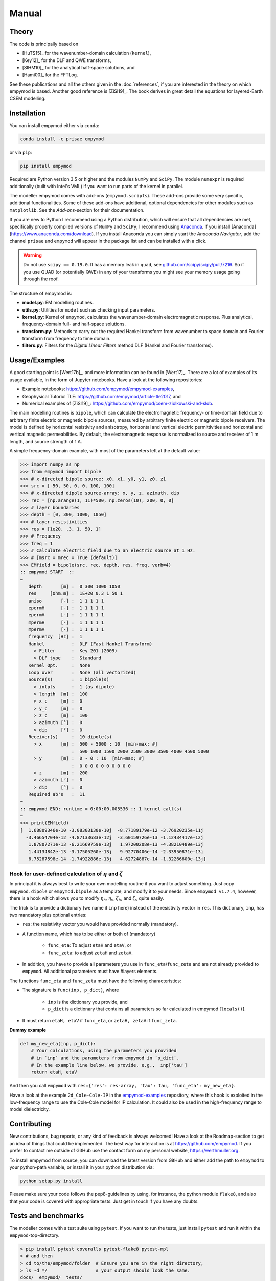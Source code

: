 Manual
######

Theory
------

The code is principally based on

- [HuTS15]_ for the wavenumber-domain calculation (``kernel``),
- [Key12]_ for the DLF and QWE transforms,
- [SlHM10]_ for the analytical half-space solutions, and
- [Hami00]_ for the FFTLog.

See these publications and all the others given in the :doc:`references`, if
you are interested in the theory on which empymod is based. Another good
reference is [ZiSl19]_. The book derives in great detail the equations for
layered-Earth CSEM modelling.


Installation
------------

You can install empymod either via ``conda``:

.. code-block:: console

   conda install -c prisae empymod

or via ``pip``:

.. code-block:: console

   pip install empymod

Required are Python version 3.5 or higher and the modules ``NumPy`` and
``SciPy``. The module ``numexpr`` is required additionally (built with Intel's
VML) if you want to run parts of the kernel in parallel.

The modeller empymod comes with add-ons (``empymod.scripts``). These add-ons
provide some very specific, additional functionalities. Some of these add-ons
have additional, optional dependencies for other modules such as
``matplotlib``. See the *Add-ons*-section for their documentation.

If you are new to Python I recommend using a Python distribution, which will
ensure that all dependencies are met, specifically properly compiled versions
of ``NumPy`` and ``SciPy``; I recommend using
`Anaconda <https://www.anaconda.com/download>`_.  If you install
[Anaconda](https://www.anaconda.com/download). If you install Anaconda you can
simply start the *Anaconda Navigator*, add the channel ``prisae`` and
``empymod`` will appear in the package list and can be installed with a click.

.. warning::

    Do not use ``scipy == 0.19.0``. It has a memory leak in ``quad``, see
    `github.com/scipy/scipy/pull/7216
    <https://github.com/scipy/scipy/pull/7216>`_. So if you use QUAD (or
    potentially QWE) in any of your transforms you might see your memory usage
    going through the roof.


The structure of empymod is:

- **model.py**: EM modelling routines.
- **utils.py**: Utilities for ``model`` such as checking input parameters.
- **kernel.py**: Kernel of ``empymod``, calculates the wavenumber-domain
  electromagnetic response. Plus analytical, frequency-domain full- and
  half-space solutions.
- **transform.py**: Methods to carry out the required Hankel transform from
  wavenumber to space domain and Fourier transform from frequency to time
  domain.
- **filters.py**: Filters for the *Digital Linear Filters* method DLF (Hankel
  and Fourier transforms).


Usage/Examples
--------------

A good starting point is [Wert17b]_, and more information can be found in
[Wert17]_. There are a lot of examples of its usage available, in the form of
Jupyter notebooks. Have a look at the following repositories:

- Example notebooks: https://github.com/empymod/empymod-examples,
- Geophysical Tutoriol TLE: https://github.com/empymod/article-tle2017, and
- Numerical examples of [ZiSl19]_:
  https://github.com/empymod/csem-ziolkowski-and-slob.

The main modelling routines is ``bipole``, which can calculate the
electromagnetic frequency- or time-domain field due to arbitrary finite
electric or magnetic bipole sources, measured by arbitrary finite electric or
magnetic bipole receivers. The model is defined by horizontal resistivity and
anisotropy, horizontal and vertical electric permittivities and horizontal and
vertical magnetic permeabilities. By default, the electromagnetic response is
normalized to source and receiver of 1 m length, and source strength of 1 A.

A simple frequency-domain example, with most of the parameters left at the
default value:

.. code-block:: python

    >>> import numpy as np
    >>> from empymod import bipole
    >>> # x-directed bipole source: x0, x1, y0, y1, z0, z1
    >>> src = [-50, 50, 0, 0, 100, 100]
    >>> # x-directed dipole source-array: x, y, z, azimuth, dip
    >>> rec = [np.arange(1, 11)*500, np.zeros(10), 200, 0, 0]
    >>> # layer boundaries
    >>> depth = [0, 300, 1000, 1050]
    >>> # layer resistivities
    >>> res = [1e20, .3, 1, 50, 1]
    >>> # Frequency
    >>> freq = 1
    >>> # Calculate electric field due to an electric source at 1 Hz.
    >>> # [msrc = mrec = True (default)]
    >>> EMfield = bipole(src, rec, depth, res, freq, verb=4)
    :: empymod START  ::
    ~
       depth       [m] :  0 300 1000 1050
       res     [Ohm.m] :  1E+20 0.3 1 50 1
       aniso       [-] :  1 1 1 1 1
       epermH      [-] :  1 1 1 1 1
       epermV      [-] :  1 1 1 1 1
       mpermH      [-] :  1 1 1 1 1
       mpermV      [-] :  1 1 1 1 1
       frequency  [Hz] :  1
       Hankel          :  DLF (Fast Hankel Transform)
         > Filter      :  Key 201 (2009)
         > DLF type    :  Standard
       Kernel Opt.     :  None
       Loop over       :  None (all vectorized)
       Source(s)       :  1 bipole(s)
         > intpts      :  1 (as dipole)
         > length  [m] :  100
         > x_c     [m] :  0
         > y_c     [m] :  0
         > z_c     [m] :  100
         > azimuth [°] :  0
         > dip     [°] :  0
       Receiver(s)     :  10 dipole(s)
         > x       [m] :  500 - 5000 : 10  [min-max; #]
                       :  500 1000 1500 2000 2500 3000 3500 4000 4500 5000
         > y       [m] :  0 - 0 : 10  [min-max; #]
                       :  0 0 0 0 0 0 0 0 0 0
         > z       [m] :  200
         > azimuth [°] :  0
         > dip     [°] :  0
       Required ab's   :  11
    ~
    :: empymod END; runtime = 0:00:00.005536 :: 1 kernel call(s)
    ~
    >>> print(EMfield)
    [  1.68809346e-10 -3.08303130e-10j  -8.77189179e-12 -3.76920235e-11j
      -3.46654704e-12 -4.87133683e-12j  -3.60159726e-13 -1.12434417e-12j
       1.87807271e-13 -6.21669759e-13j   1.97200208e-13 -4.38210489e-13j
       1.44134842e-13 -3.17505260e-13j   9.92770406e-14 -2.33950871e-13j
       6.75287598e-14 -1.74922886e-13j   4.62724887e-14 -1.32266600e-13j]


Hook for user-defined calculation of :math:`\eta` and :math:`\zeta`
'''''''''''''''''''''''''''''''''''''''''''''''''''''''''''''''''''

In principal it is always best to write your own modelling routine if you want
to adjust something. Just copy ``empymod.dipole`` or ``empymod.bipole`` as a
template, and modify it to your needs. Since ``empymod v1.7.4``, however, there
is a hook which allows you to modify :math:`\eta_h, \eta_v, \zeta_h`, and
:math:`\zeta_v` quite easily.

The trick is to provide a dictionary (we name it ``inp`` here) instead of the
resistivity vector in ``res``. This dictionary, ``inp``, has two mandatory plus
optional entries:

- ``res``: the resistivity vector you would have provided normally (mandatory).
- A function name, which has to be either or both of (mandatory)

    - ``func_eta``: To adjust ``etaH`` and ``etaV``, or
    - ``func_zeta``: to adjust ``zetaH`` and ``zetaV``.

- In addition, you have to provide all parameters you use in
  ``func_eta``/``func_zeta`` and are not already provided to ``empymod``. All
  additional parameters must have #layers elements.

The functions ``func_eta`` and ``func_zeta`` must have the following
characteristics:

- The signature is ``func(inp, p_dict)``, where

    - ``inp`` is the dictionary you provide, and
    - ``p_dict`` is a dictionary that contains all parameters so far calculated
      in empymod [``locals()``].

- It must return ``etaH, etaV`` if ``func_eta``, or ``zetaH, zetaV`` if
  ``func_zeta``.

**Dummy example**

.. code-block:: python

    def my_new_eta(inp, p_dict):
        # Your calculations, using the parameters you provided
        # in `inp` and the parameters from empymod in `p_dict`.
        # In the example line below, we provide, e.g.,  inp['tau']
        return etaH, etaV

And then you call ``empymod`` with ``res={'res': res-array, 'tau': tau,
'func_eta': my_new_eta}``.

Have a look at the example ``2d_Cole-Cole-IP`` in the `empymod-examples
<https://github.com/empymod/empymod-examples>`_ repository, where this hook is
exploited in the low-frequency range to use the Cole-Cole model for IP
calculation. It could also be used in the high-frequency range to model
dielectricity.


Contributing
------------

New contributions, bug reports, or any kind of feedback is always welcomed!
Have a look at the Roadmap-section to get an idea of things that could be
implemented. The best way for interaction is at https://github.com/empymod.
If you prefer to contact me outside of GitHub use the contact form on my
personal website, https://werthmuller.org.

To install empymod from source, you can download the latest version from GitHub
and either add the path to ``empymod`` to your python-path variable, or install
it in your python distribution via:

.. code-block:: console

   python setup.py install

Please make sure your code follows the pep8-guidelines by using, for instance,
the python module ``flake8``, and also that your code is covered with
appropriate tests. Just get in touch if you have any doubts.


Tests and benchmarks
--------------------

The modeller comes with a test suite using ``pytest``. If you want to run the
tests, just install ``pytest`` and run it within the ``empymod``-top-directory.

.. code-block:: console

    > pip install pytest coveralls pytest-flake8 pytest-mpl
    > # and then
    > cd to/the/empymod/folder  # Ensure you are in the right directory,
    > ls -d */                  # your output should look the same.
    docs/  empymod/  tests/
    > # pytest will find the tests, which are located in the tests-folder.
    > # simply run
    > pytest --cov=empymod --flake8 --mpl

It should run all tests successfully. Please let me know if not!

Note that installations of ``empymod`` via conda or pip do not have the
test-suite included. To run the test-suite you must download ``empymod`` from
GitHub.

There is also a benchmark suite using *airspeed velocity*, located in the
`empymod/asv <https://github.com/empymod/asv>`_-repository. The results of my
machine can be found in the `empymod/bench
<https://github.com/empymod/bench>`_, its rendered version at
`empymod.github.io/asv <https://empymod.github.io/asv>`_.


Transforms
----------

Included **Hankel transforms**:

- Digital Linear Filters *DLF*
- Quadrature with Extrapolation *QWE*
- Adaptive quadrature *QUAD*

Included **Fourier transforms**:

- Digital Linear Filters *DLF*
- Quadrature with Extrapolation *QWE*
- Logarithmic Fast Fourier Transform *FFTLog*
- Fast Fourier Transform *FFT*


Digital Linear Filters
''''''''''''''''''''''
The module ``empymod.filters`` comes with many DLFs for the Hankel and the
Fourier transform. If you want to export one of these filters to plain ascii
files you can use the ``tofile``-routine of each filter:

.. code-block:: python

    >>> import empymod
    >>> # Load a filter
    >>> filt = empymod.filters.wer_201_2018()
    >>> # Save it to pure ascii-files
    >>> filt.tofile()
    >>> # This will save the following three files:
    >>> #    ./filters/wer_201_2018_base.txt
    >>> #    ./filters/wer_201_2018_j0.txt
    >>> #    ./filters/wer_201_2018_j1.txt

Similarly, if you want to use an own filter you can do that as well. The filter
base and the filter coefficient have to be stored in separate files:

.. code-block:: python

    >>> import empymod
    >>> # Create an empty filter;
    >>> # Name has to be the base of the text files
    >>> filt = empymod.filters.DigitalFilter('my-filter')
    >>> # Load the ascii-files
    >>> filt.fromfile()
    >>> # This will load the following three files:
    >>> #    ./filters/my-filter_base.txt
    >>> #    ./filters/my-filter_j0.txt
    >>> #    ./filters/my-filter_j1.txt
    >>> # and store them in filt.base, filt.j0, and filt.j1.

The path can be adjusted by providing ``tofile`` and ``fromfile`` with a
``path``-argument.


FFTLog
''''''

FFTLog is the logarithmic analogue to the Fast Fourier Transform FFT originally
proposed by [Talm78]_. The code used by ``empymod`` was published in Appendix B
of [Hami00]_ and is publicly available at `casa.colorado.edu/~ajsh/FFTLog
<http://casa.colorado.edu/~ajsh/FFTLog>`_. From the ``FFTLog``-website:

*FFTLog is a set of fortran subroutines that compute the fast Fourier or Hankel
(= Fourier-Bessel) transform of a periodic sequence of logarithmically spaced
points.*

FFTlog can be used for the Hankel as well as for the Fourier Transform, but
currently ``empymod`` uses it only for the Fourier transform. It uses a
simplified version of the python implementation of FFTLog, ``pyfftlog``
(`github.com/prisae/pyfftlog <https://github.com/prisae/pyfftlog>`_).

[HaJo88]_ proposed a logarithmic Fourier transform (abbreviated by the authors
as LFT) for electromagnetic geophysics, also based on [Talm78]_. I do not know
if Hamilton was aware of the work by Haines and Jones. The two publications
share as reference only the original paper by Talman, and both cite a
publication of Anderson; Hamilton cites [Ande82]_, and Haines and Jones cite
[Ande79]_. Hamilton probably never heard of Haines and Jones, as he works in
astronomy, and Haines and Jones was published in the *Geophysical Journal*.

Logarithmic FFTs are not widely used in electromagnetics, as far as I know,
probably because of the ease, speed, and generally sufficient precision of the
digital filter methods with sine and cosine transforms ([Ande75]_). However,
comparisons show that FFTLog can be faster and more precise than digital
filters, specifically for responses with source and receiver at the interface
between air and subsurface. Credit to use FFTLog in electromagnetics goes to
David Taylor who, in the mid-2000s, implemented FFTLog into the forward
modellers of the company Multi-Transient ElectroMagnetic (MTEM Ltd, later
Petroleum Geo-Services PGS). The implementation was driven by land responses,
where FFTLog can be much more precise than the filter method for very early
times.


Notes on Fourier Transform
''''''''''''''''''''''''''

The Fourier transform to obtain the space-time domain impulse response from the
complex-valued space-frequency response can be calculated by either a
cosine transform with the real values, or a sine transform with the imaginary
part,

.. math::

    E(r, t)^\text{Impulse} &= \ \frac{2}{\pi}\int^\infty_0 \Re[E(r, \omega)]\
                        \cos(\omega t)\ \text{d}\omega \ , \\
            &= -\frac{2}{\pi}\int^\infty_0 \Im[E(r, \omega)]\
                \sin(\omega t)\ \text{d}\omega \ ,

see, e.g., [Ande75]_ or [Key12]_. Quadrature-with-extrapolation, FFTLog, and
obviously the sine/cosine-transform all make use of this split.

To obtain the step-on response the frequency-domain result is first divided
by :math:`i\omega`, in the case of the step-off response it is additionally
multiplied by -1. The impulse-response is the time-derivative of the
step-response,

.. math::

    E(r, t)^\text{Impulse} =
                        \frac{\partial\ E(r, t)^\text{step}}{\partial t}\ .

Using :math:`\frac{\partial}{\partial t} \Leftrightarrow i\omega` and going
the other way, from impulse to step, leads to the divison by :math:`i\omega`.
(This only holds because we define in accordance with the causality principle
that :math:`E(r, t \le 0) = 0`).

With the sine/cosine transform (``ft='ffht'/'sin'/'cos'``) you can choose which
one you want for the impulse responses. For the switch-on response, however,
the sine-transform is enforced, and equally the cosine transform for the
switch-off response. This is because these two do not need to now the field at
time 0, :math:`E(r, t=0)`.

The Quadrature-with-extrapolation and FFTLog are hard-coded to use the cosine
transform for step-off responses, and the sine transform for impulse and
step-on responses. The FFT uses the full complex-valued response at the moment.

For completeness sake, the step-on response is given by

.. math::

    E(r, t)^\text{Step-on} = - \frac{2}{\pi}\int^\infty_0
                            \Im\left[\frac{E(r,\omega)}{i \omega}\right]\
                            \sin(\omega t)\ \text{d}\omega \ ,

and the step-off by

.. math::

    E(r, t)^\text{Step-off} = - \frac{2}{\pi}\int^\infty_0
                             \Re\left[\frac{E(r,\omega)}{i\omega}\right]\
                             \cos(\omega t)\ \text{d}\omega \ .


Note on speed, memory, and accuracy
-----------------------------------

There is the usual trade-off between speed, memory, and accuracy. Very
generally speaking we can say that the *DLF* is faster than *QWE*, but *QWE* is
much easier on memory usage. *QWE* allows you to control the accuracy. A
standard quadrature in the form of *QUAD* is also provided. *QUAD* is generally
orders of magnitudes slower, and more fragile depending on the input arguments.
However, it can provide accurate results where *DLF* and *QWE* fail.

Parts of the kernel can run in parallel using `numexpr`. This option is
activated by setting ``opt='parallel'`` (see subsection :ref:`Parallelisation
<parallelisation>`). It is switched off by default.


Memory
''''''
By default ``empymod`` will try to carry out the calculation in one go, without
looping. If your model has many offsets and many frequencies this can be heavy
on memory usage. Even more so if you are calculating time-domain responses for
many times. If you are running out of memory, you should use either
``loop='off'`` or ``loop='freq'`` to loop over offsets or frequencies,
respectively. Use ``verb=3`` to see how many offsets and how many frequencies
are calculated internally.



Depths, Rotation, and Bipole
''''''''''''''''''''''''''''
**Depths**: Calculation of many source and receiver positions is fastest if
they remain at the same depth, as they can be calculated in one kernel-call. If
depths do change, one has to loop over them. Note: Sources or receivers placed
on a layer interface are considered in the upper layer.

**Rotation**: Sources and receivers aligned along the principal axes x, y, and
z can be calculated in one kernel call. For arbitrary oriented di- or bipoles,
3 kernel calls are required. If source and receiver are arbitrary oriented,
9 (3x3) kernel calls are required.

**Bipole**: Bipoles increase the calculation time by the amount of integration
points used. For a source and a receiver bipole with each 5 integration points
you need 25 (5x5) kernel calls. You can calculate it in 1 kernel call if you
set both integration points to 1, and therefore calculate the bipole as if they
were dipoles at their centre.

**Example**: For 1 source and 10 receivers, all at the same depth, 1 kernel
call is required.  If all receivers are at different depths, 10 kernel calls
are required. If you make source and receivers bipoles with 5 integration
points, 250 kernel calls are required.  If you rotate the source arbitrary
horizontally, 500 kernel calls are required. If you rotate the receivers too,
in the horizontal plane, 1'000 kernel calls are required. If you rotate the
receivers also vertically, 1'500 kernel calls are required. If you rotate the
source vertically too, 2'250 kernel calls are required. So your calculation
will take 2'250 times longer! No matter how fast the kernel is, this will take
a long time. Therefore carefully plan how precise you want to define your
source and receiver bipoles.

.. table:: Example as a table for comparison: 1 source, 10 receiver (one or
           many frequencies).

    +----------------+--------+-------+------+-------+-------+------+---------+
    |                |    source bipole      |        receiver bipole         |
    +================+========+=======+======+=======+=======+======+=========+
    |**kernel calls**| intpts |azimuth|  dip |intpts |azimuth|  dip | diff. z |
    +----------------+--------+-------+------+-------+-------+------+---------+
    |              1 |      1 |  0/90 | 0/90 |     1 |  0/90 | 0/90 |       1 |
    +----------------+--------+-------+------+-------+-------+------+---------+
    |             10 |      1 |  0/90 | 0/90 |     1 |  0/90 | 0/90 |      10 |
    +----------------+--------+-------+------+-------+-------+------+---------+
    |            250 |      5 |  0/90 | 0/90 |     5 |  0/90 | 0/90 |      10 |
    +----------------+--------+-------+------+-------+-------+------+---------+
    |            500 |      5 |  arb. | 0/90 |     5 |  0/90 | 0/90 |      10 |
    +----------------+--------+-------+------+-------+-------+------+---------+
    |           1000 |      5 |  arb. | 0/90 |     5 |  arb. | 0/90 |      10 |
    +----------------+--------+-------+------+-------+-------+------+---------+
    |           1500 |      5 |  arb. | 0/90 |     5 |  arb. | arb. |      10 |
    +----------------+--------+-------+------+-------+-------+------+---------+
    |           2250 |      5 |  arb. | arb. |     5 |  arb. | arb. |      10 |
    +----------------+--------+-------+------+-------+-------+------+---------+


.. _parallelisation:

Parallelisation
'''''''''''''''
If ``opt = 'parallel'``, six (*) of the most time-consuming statements are
calculated by using the ``numexpr`` package
(https://github.com/pydata/numexpr/wiki/Numexpr-Users-Guide).  These statements
are all in the ``kernel``-functions ``greenfct``, ``reflections``, and
``fields``, and all involve :math:`\Gamma` in one way or another, often
calculating square roots or exponentials. As :math:`\Gamma` has dimensions
(#frequencies, #offsets, #layers, #lambdas), it can become fairly big.

The package ``numexpr`` has to be built with Intel's VML, otherwise it won't be
used. You can check if it uses VML with

.. code-block:: python

    >>> import numexpr
    >>> numexpr.use_vml

The module ``numexpr`` uses by default all available cores up to a maximum of
8. You can change this behaviour to a lower or a higher value with the
following command (in the example it is changed to 4):

.. code-block:: python

    >>> import numexpr
    >>> numexpr.set_num_threads(4)

This parallelisation will make ``empymod`` faster (by using more threads) if
you calculate a lot of offsets/frequencies at once, but slower for few
offsets/frequencies. Best practice is to check first which one is faster. (You
can use the benchmark-notebook in the `empymod/empymod-examples
<https://github.com/empymod/empymod-examples>`_-repository.)

(*) These statements are (following the notation of [HuTS15]_): :math:`\Gamma`
(below eq. 19); :math:`W^{u, d}_n` (eq. 74), :math:`r^\pm_n` (eq. 65);
:math:`R^\pm_n` (eq. 64); :math:`P^{u, d; \pm}_s` (eq. 81); :math:`M_s` (eq.
82), and their corresponding bar-ed versions provided in the appendix (e.g.
:math:`\bar{\Gamma}`). In big models, more than 95 % of the calculation is
spent in the calculation of these six equations, and most of the time therefore
in ``np.sqrt`` and ``np.exp``, or generally in ``numpy``-``ufuncs`` which are
implemented and executed in compiled C-code. For smaller models or if
transforms with interpolations are used then all the other parts also start to
play a role. However, those models generally execute comparably fast.


Lagged Convolution and Splined Transforms
'''''''''''''''''''''''''''''''''''''''''
Both Hankel and Fourier DLF have three options, which can be controlled via
the ``htarg['pts_per_dec']`` and ``ftarg['pts_per_dec']`` parameters:

    - ``pts_per_dec=0`` : *Standard DLF*;
    - ``pts_per_dec<0`` : *Lagged Convolution DLF*: Spacing defined by filter
      base, interpolation is carried out in the input domain;
    - ``pts_per_dec>0`` : *Splined DLF*: Spacing defined by ``pts_per_dec``,
      interpolation is carried out in the output domain.

Similarly, interpolation can be used for ``QWE`` by setting ``pts_per_dec`` to
a value bigger than 0.

The Lagged Convolution and Splined options should be used with caution, as they
use interpolation and are therefore less precise than the standard version.
However, they can significantly speed up *QWE*, and massively speed up *DLF*.
Additionally, the interpolated versions minimizes memory requirements a lot.
Speed-up is greater if all source-receiver angles are identical. Note that
setting ``pts_per_dec`` to something else than 0 to calculate only one offset
(Hankel) or only one time (Fourier) will be slower than using the standard
version. Similarly, the standard version is usually the fastest when using the
``parallel`` option (``numexpr``).

*QWE*: Good speed-up is also achieved for *QWE* by setting ``maxint`` as low as
possible. Also, the higher ``nquad`` is, the higher the speed-up will be.

*DLF*: Big improvements are achieved for long DLF-filters and for many
offsets/frequencies (thousands).

.. warning::

    Keep in mind that setting ``pts_per_dec`` to something else than 0 uses
    interpolation, and is therefore not as accurate as the standard version.
    Use with caution and always compare with the standard version to verify
    if you can apply interpolation to your problem at hand!

Be aware that *QUAD* (Hankel transform) *always* use the splined version and
*always* loops over offsets. The Fourier transforms *FFTlog*, *QWE*, and *FFT*
always use interpolation too, either in the frequency or in the time domain.
With the *DLF* Fourier transform (sine and cosine transforms) you can choose
between no interpolation and interpolation (splined or lagged).

The splined versions of *QWE* check whether the ratio of any two adjacent
intervals is above a certain threshold (steep end of the wavenumber or
frequency spectrum). If it is, it carries out *QUAD* for this interval instead
of *QWE*. The threshold is stored in ``diff_quad``, which can be changed within
the parameter ``htarg`` and ``ftarg``.

For a graphical explanation of the differences between standard DLF, lagged
convolution DLF, and splined DLF for the Hankel and the Fourier transforms
see the notebook ``7a_DLF-Standard-Lagged-Splined`` in the
`empymod-examples <https://github.com/empymod/empymod-examples>`_ repository.

Looping
'''''''
By default, you can calculate many offsets and many frequencies
all in one go, vectorized (for the *DLF*), which is the default. The ``loop``
parameter gives you the possibility to force looping over frequencies or
offsets. This parameter can have severe effects on both runtime and memory
usage. Play around with this factor to find the fastest version for your
problem at hand. It ALWAYS loops over frequencies if ``ht = 'QWE'/'QUAD'`` or
if ``ht = 'FHT'`` and ``pts_per_dec!=0`` (Lagged Convolution or Splined Hankel
DLF). All vectorized is very fast if there are few offsets or few frequencies.
If there are many offsets and many frequencies, looping over the smaller of the
two will be faster. Choosing the right looping together with ``opt =
'parallel'`` can have a huge influence.


Vertical components and ``xdirect``
'''''''''''''''''''''''''''''''''''
Calculating the direct field in the wavenumber-frequency domain
(``xdirect=False``; the default) is generally faster than calculating it in the
frequency-space domain (``xdirect=True``).

However, using ``xdirect = True`` can improve the result (if source and
receiver are in the same layer) to calculate:

    - the vertical electric field due to a vertical electric source,
    - configurations that involve vertical magnetic components (source or
      receiver),
    - all configurations when source and receiver depth are exactly the same.

The Hankel transforms methods are having sometimes difficulties transforming
these functions.


Time-domain land CSEM
'''''''''''''''''''''
The derivation, as it stands, has a near-singular behaviour in the
wavenumber-frequency domain when :math:`\kappa^2 = \omega^2\epsilon\mu`. This
can be a problem for land-domain CSEM calculations if source and receiver are
located at the surface between air and subsurface. Because most transforms do
not sample the wavenumber-frequency domain sufficiently to catch this
near-singular behaviour (hence not smooth), which then creates noise at early
times where the signal should be zero. To avoid the issue simply set
``epermH[0] = epermV[0] = 0``, hence the relative electric permittivity of the
air to zero. This trick obviously uses the diffusive approximation for the
air-layer, it therefore will not work for very high frequencies (e.g., GPR
calculations).

This trick works fine for all horizontal components, but not so much for the
vertical component. But then it is not feasible to have a vertical source or
receiver *exactly* at the surface. A few tips for these cases: The receiver can
be put pretty close to the surface (a few millimeters), but the source has to
be put down a meter or two, more for the case of vertical source AND receiver,
less for vertical source OR receiver. The results are generally better if the
source is put deeper than the receiver. In either case, the best is to first
test the survey layout against the analytical result (using
``empymod.analytical`` with ``solution='dhs'``) for a half-space, and
subsequently model more complex cases.


License
-------

Copyright 2016-2019 Dieter Werthmüller

Licensed under the Apache License, Version 2.0 (the "License");
you may not use this file except in compliance with the License.
You may obtain a copy of the License at

    http://www.apache.org/licenses/LICENSE-2.0

Unless required by applicable law or agreed to in writing, software
distributed under the License is distributed on an "AS IS" BASIS,
WITHOUT WARRANTIES OR CONDITIONS OF ANY KIND, either express or implied.
See the License for the specific language governing permissions and
limitations under the License.

See the ``LICENSE``- and ``NOTICE``-files on GitHub for more information.

.. note::

    This software was initially (till 01/2017) developed with funding from *The
    Mexican National Council of Science and Technology* (*Consejo Nacional de
    Ciencia y Tecnología*, http://www.conacyt.gob.mx), carried out at *The
    Mexican Institute of Petroleum IMP* (*Instituto Mexicano del Petróleo*,
    http://www.gob.mx/imp).
